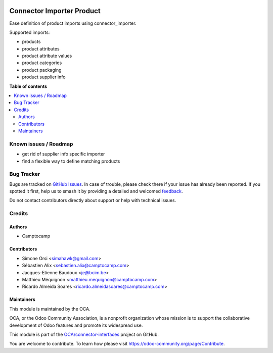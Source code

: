 .. image:: https://odoo-community.org/readme-banner-image
   :target: https://odoo-community.org/get-involved?utm_source=readme
   :alt: Odoo Community Association

==========================
Connector Importer Product
==========================

.. 
   !!!!!!!!!!!!!!!!!!!!!!!!!!!!!!!!!!!!!!!!!!!!!!!!!!!!
   !! This file is generated by oca-gen-addon-readme !!
   !! changes will be overwritten.                   !!
   !!!!!!!!!!!!!!!!!!!!!!!!!!!!!!!!!!!!!!!!!!!!!!!!!!!!
   !! source digest: sha256:fa0e965502ca1119085de932d6562efa8a962b0b052e74c6b5d0d956fc0f0414
   !!!!!!!!!!!!!!!!!!!!!!!!!!!!!!!!!!!!!!!!!!!!!!!!!!!!

.. |badge1| image:: https://img.shields.io/badge/maturity-Beta-yellow.png
    :target: https://odoo-community.org/page/development-status
    :alt: Beta
.. |badge2| image:: https://img.shields.io/badge/license-AGPL--3-blue.png
    :target: http://www.gnu.org/licenses/agpl-3.0-standalone.html
    :alt: License: AGPL-3
.. |badge3| image:: https://img.shields.io/badge/github-OCA%2Fconnector--interfaces-lightgray.png?logo=github
    :target: https://github.com/OCA/connector-interfaces/tree/18.0/connector_importer_product
    :alt: OCA/connector-interfaces
.. |badge4| image:: https://img.shields.io/badge/weblate-Translate%20me-F47D42.png
    :target: https://translation.odoo-community.org/projects/connector-interfaces-18-0/connector-interfaces-18-0-connector_importer_product
    :alt: Translate me on Weblate
.. |badge5| image:: https://img.shields.io/badge/runboat-Try%20me-875A7B.png
    :target: https://runboat.odoo-community.org/builds?repo=OCA/connector-interfaces&target_branch=18.0
    :alt: Try me on Runboat

|badge1| |badge2| |badge3| |badge4| |badge5|

Ease definition of product imports using connector_importer.

Supported imports:

- products
- product attributes
- product attribute values
- product categories
- product packaging
- product supplier info

**Table of contents**

.. contents::
   :local:

Known issues / Roadmap
======================

- get rid of supplier info specific importer
- find a flexible way to define matching products

Bug Tracker
===========

Bugs are tracked on `GitHub Issues <https://github.com/OCA/connector-interfaces/issues>`_.
In case of trouble, please check there if your issue has already been reported.
If you spotted it first, help us to smash it by providing a detailed and welcomed
`feedback <https://github.com/OCA/connector-interfaces/issues/new?body=module:%20connector_importer_product%0Aversion:%2018.0%0A%0A**Steps%20to%20reproduce**%0A-%20...%0A%0A**Current%20behavior**%0A%0A**Expected%20behavior**>`_.

Do not contact contributors directly about support or help with technical issues.

Credits
=======

Authors
-------

* Camptocamp

Contributors
------------

- Simone Orsi <simahawk@gmail.com>
- Sébastien Alix <sebastien.alix@camptocamp.com>
- Jacques-Etienne Baudoux <je@bcim.be>
- Matthieu Méquignon <matthieu.mequignon@camptocamp.com>
- Ricardo Almeida Soares <ricardo.almeidasoares@camptocamp.com>

Maintainers
-----------

This module is maintained by the OCA.

.. image:: https://odoo-community.org/logo.png
   :alt: Odoo Community Association
   :target: https://odoo-community.org

OCA, or the Odoo Community Association, is a nonprofit organization whose
mission is to support the collaborative development of Odoo features and
promote its widespread use.

This module is part of the `OCA/connector-interfaces <https://github.com/OCA/connector-interfaces/tree/18.0/connector_importer_product>`_ project on GitHub.

You are welcome to contribute. To learn how please visit https://odoo-community.org/page/Contribute.
